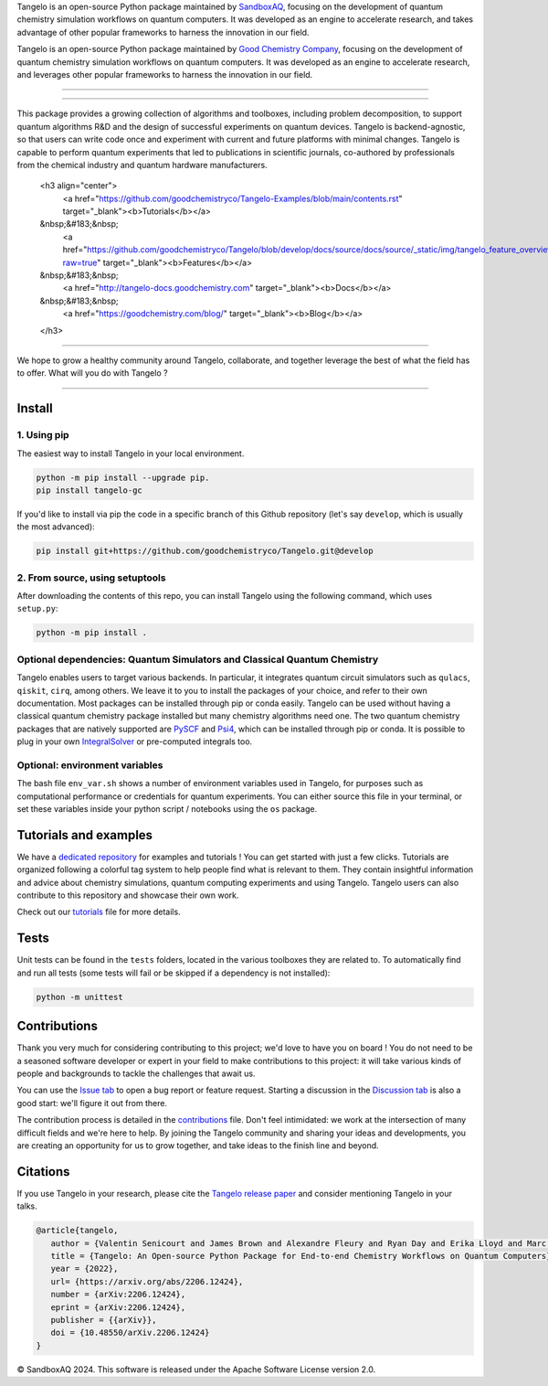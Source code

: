 .. raw:: html

   <p align="center">
     <img width="600" alt="tangelo_logo" src="./docs/source/_static/img/tangelo_logo_gradient.png">
   </p>

.. raw:: html

   <p align="center">
     <a href="https://github.com/goodchemistryco/Tangelo/blob/main/LICENSE">
       <img src="https://img.shields.io/badge/License-Apache_2.0-green" alt="license">
     </a>
     <img src="https://img.shields.io/badge/OS-Linux%20MacOS%20Windows-7373e3" alt="systems">
     <a href="https://github.com/goodchemistryco/Tangelo/tree/develop">
       <img src="https://img.shields.io/badge/DevBranch-develop-yellow" alt="dev_branch">
     </a>
   </p>

.. |build| image:: https://github.com/goodchemistryco/Tangelo/actions/workflows/continuous_integration.yml/badge.svg
   :target: https://github.com/goodchemistryco/Tangelo/actions/workflows/continuous_integration.yml

Tangelo is an open-source Python package maintained by `SandboxAQ <https://www.sandboxaq.com/>`_, focusing on the development of quantum chemistry simulation workflows on quantum computers. It was developed as an engine to accelerate research, and takes advantage of other popular frameworks to harness the innovation in our field.

Tangelo is an open-source Python package maintained by `Good Chemistry Company <https://goodchemistry.com>`_, focusing on the development of quantum chemistry simulation workflows on quantum computers. It was developed as an engine to accelerate research, and leverages other popular frameworks to harness the innovation in our field.

-------------

.. raw:: html

   <h3 align="center"> 
     <a href="https://github.com/goodchemistryco/Tangelo-Examples/blob/main/contents.rst" target="_blank"><b>Tutorials</b></a>
   &nbsp;&#183;&nbsp;
     <a href="http://tangelo-docs.goodchemistry.com" target="_blank"><b>Docs</b></a>
   &nbsp;&#183;&nbsp;
     <a href="https://goodchemistry.com/blog/" target="_blank"><b>Blog</b></a>
   </h3>

-------------

This package provides a growing collection of algorithms and toolboxes, including problem decomposition, to support quantum algorithms R&D and the design of successful experiments on quantum devices. Tangelo is backend-agnostic, so that users can write code once and experiment with current and future platforms with minimal changes. Tangelo is capable to perform quantum experiments that led to publications in scientific journals, co-authored by professionals from the chemical industry and quantum hardware manufacturers.

   <h3 align="center"> 
     <a href="https://github.com/goodchemistryco/Tangelo-Examples/blob/main/contents.rst" target="_blank"><b>Tutorials</b></a>
   &nbsp;&#183;&nbsp;
     <a href="https://github.com/goodchemistryco/Tangelo/blob/develop/docs/source/docs/source/_static/img/tangelo_feature_overview.jpeg?raw=true" target="_blank"><b>Features</b></a>
   &nbsp;&#183;&nbsp;
     <a href="http://tangelo-docs.goodchemistry.com" target="_blank"><b>Docs</b></a>
   &nbsp;&#183;&nbsp;
     <a href="https://goodchemistry.com/blog/" target="_blank"><b>Blog</b></a>
   </h3>

-------------

.. |curve| image:: ./docs/source/_static/img/curve_dmet_qcc.png
   :width: 400
   :alt: curve

We hope to grow a healthy community around Tangelo, collaborate, and together leverage the best of what the field has to offer.
What will you do with Tangelo ?

-----------------------------

Install
-------

1. Using pip
^^^^^^^^^^^^

The easiest way to install Tangelo in your local environment.

.. code-block::

   python -m pip install --upgrade pip.
   pip install tangelo-gc

If you'd like to install via pip the code in a specific branch of this Github repository (let's say ``develop``, which is usually the most advanced):

.. code-block::

   pip install git+https://github.com/goodchemistryco/Tangelo.git@develop

2. From source, using setuptools
^^^^^^^^^^^^^^^^^^^^^^^^^^^^^^^^

After downloading the contents of this repo, you can install Tangelo using the following command, which uses ``setup.py``:

.. code-block::

   python -m pip install .

Optional dependencies: Quantum Simulators and Classical Quantum Chemistry
^^^^^^^^^^^^^^^^^^^^^^^^^^^^^^^^^^^^^^^^^^^^^^^^^^^^^^^^^^^^^^^^^^^^^^^^^

Tangelo enables users to target various backends. In particular, it integrates quantum circuit simulators such as ``qulacs``\ , ``qiskit``\ , ``cirq``, among others. We leave it to you to install the packages of your choice, and refer to their own documentation. Most packages can be installed through pip or conda easily.
Tangelo can be used without having a classical quantum chemistry package installed but many chemistry algorithms need one. The two quantum chemistry packages that are natively supported are `PySCF <https://pyscf.org/>`_ and `Psi4 <https://psicode.org/>`_, which can be installed through pip or conda. It is possible to plug in your own `IntegralSolver <https://github.com/goodchemistryco/Tangelo/blob/develop/tangelo/toolboxes/molecular_computation/integral_solver.py>`_ or pre-computed integrals too.

Optional: environment variables
^^^^^^^^^^^^^^^^^^^^^^^^^^^^^^^

The bash file ``env_var.sh`` shows a number of environment variables used in Tangelo, for purposes such as computational performance or credentials for quantum experiments.
You can either source this file in your terminal, or set these variables inside your python script / notebooks using the ``os`` package.

Tutorials and examples
----------------------

We have a `dedicated repository <https://github.com/goodchemistryco/Tangelo-Examples>`_ for examples and tutorials ! You can get started with just a few clicks.
Tutorials are organized following a colorful tag system to help people find what is relevant to them. They contain insightful information and advice about chemistry simulations, quantum computing experiments and using Tangelo. Tangelo users can also contribute to this repository and showcase their own work.

Check out our `tutorials <./TUTORIALS.rst>`_ file for more details.

Tests
-----

Unit tests can be found in the ``tests`` folders, located in the various toolboxes they are related to. To automatically find and run all tests (some tests will fail or be skipped if a dependency is not installed):

.. code-block::

   python -m unittest


Contributions
-------------

Thank you very much for considering contributing to this project; we'd love to have you on board !
You do not need to be a seasoned software developer or expert in your field to make contributions to this project: it will take various kinds of people and backgrounds to tackle the challenges that await us.

You can use the `Issue tab <https://github.com/goodchemistryco/Tangelo/issues>`_ to open a bug report or feature request. Starting a discussion in the `Discussion tab <https://github.com/goodchemistryco/Tangelo/discussions>`_ is also a good start: we'll figure it out from there.

The contribution process is detailed in the `contributions <./CONTRIBUTIONS.rst>`_ file. Don't feel intimidated: we work at the intersection of many difficult fields and we're here to help. By joining the Tangelo community and sharing your ideas and developments, you are creating an opportunity for us to grow together, and take ideas to the finish line and beyond.

Citations
---------

If you use Tangelo in your research, please cite the `Tangelo release paper <https://arxiv.org/abs/2206.12424>`_ and consider mentioning Tangelo in your talks.

.. code-block:: latex

   @article{tangelo,
      author = {Valentin Senicourt and James Brown and Alexandre Fleury and Ryan Day and Erika Lloyd and Marc P. Coons and Krzysztof Bieniasz and Lee Huntington and Alejandro J. Garza and Shunji Matsuura and Rudi Plesch and Takeshi Yamazaki and Arman Zaribafiyan},
      title = {Tangelo: An Open-source Python Package for End-to-end Chemistry Workflows on Quantum Computers},
      year = {2022},
      url= {https://arxiv.org/abs/2206.12424},
      number = {arXiv:2206.12424},
      eprint = {arXiv:2206.12424},
      publisher = {{arXiv}},
      doi = {10.48550/arXiv.2206.12424}
   }

© SandboxAQ 2024. This software is released under the Apache Software License version 2.0.
